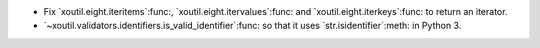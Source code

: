 - Fix `xoutil.eight.iteritems`:func:, `xoutil.eight.itervalues`:func: and
  `xoutil.eight.iterkeys`:func: to return an iterator.

- `~xoutil.validators.identifiers.is_valid_identifier`:func: so that it uses
  `str.isidentifier`:meth: in Python 3.
